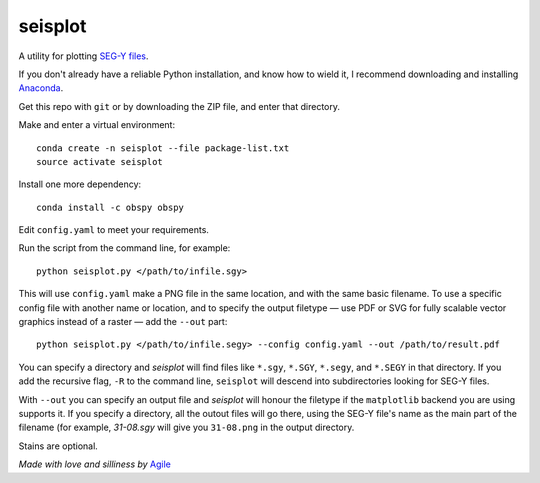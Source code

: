 seisplot
========

A utility for plotting `SEG-Y files <http://www.agilegeoscience.com/blog/2014/3/26/what-is-seg-y.html>`_. 

If you don't already have a reliable Python installation, and know how to wield it, I recommend downloading and installing `Anaconda <https://www.continuum.io/downloads>`_.

Get this repo with ``git`` or by downloading the ZIP file, and enter that directory.

Make and enter a virtual environment::

    conda create -n seisplot --file package-list.txt
    source activate seisplot

Install one more dependency::

    conda install -c obspy obspy

Edit ``config.yaml`` to meet your requirements.

Run the script from the command line, for example::

    python seisplot.py </path/to/infile.sgy>
    
This will use ``config.yaml`` make a PNG file in the same location, and with the same basic filename. To use a specific config file with another name or location, and to specify the output filetype — use PDF or SVG for fully scalable vector graphics instead of a raster — add the ``--out`` part::

    python seisplot.py </path/to/infile.segy> --config config.yaml --out /path/to/result.pdf

You can specify a directory and `seisplot` will find files like ``*.sgy``, ``*.SGY``, ``*.segy``, and ``*.SEGY`` in that directory. If you add the recursive flag, ``-R`` to the command line, ``seisplot`` will descend into subdirectories looking for SEG-Y files.

With ``--out`` you can specify an output file and `seisplot` will honour the filetype if the ``matplotlib`` backend you are using supports it. If you specify a directory, all the outout files will go there, using the SEG-Y file's name as the main part of the filename (for example, `31-08.sgy` will give you ``31-08.png`` in the output directory.

Stains are optional.

.. image:: https://dl.dropboxusercontent.com/u/14965965/31_81_PR.stupid.png

*Made with love and silliness by* `Agile <http://agilegeoscience.com>`_
